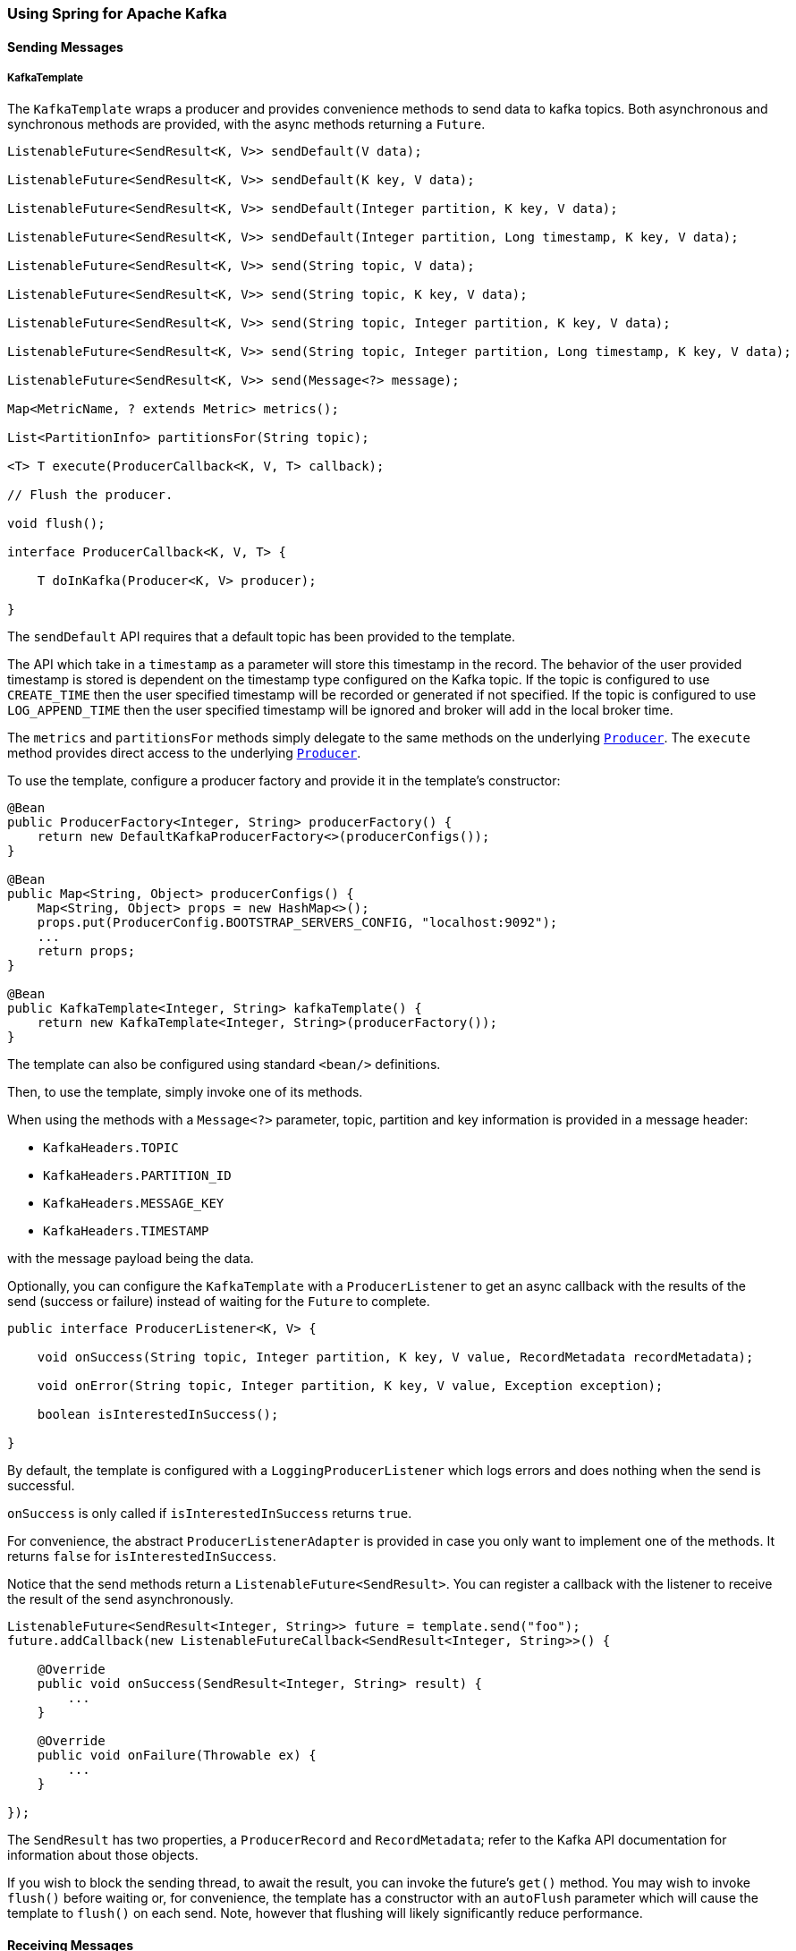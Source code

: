 
[[kafka]]
=== Using Spring for Apache Kafka

==== Sending Messages

[[kafka-template]]
===== KafkaTemplate

The `KafkaTemplate` wraps a producer and provides convenience methods to send data to kafka topics.
Both asynchronous and synchronous methods are provided, with the async methods returning a `Future`.

[source, java]
----
ListenableFuture<SendResult<K, V>> sendDefault(V data);

ListenableFuture<SendResult<K, V>> sendDefault(K key, V data);

ListenableFuture<SendResult<K, V>> sendDefault(Integer partition, K key, V data);

ListenableFuture<SendResult<K, V>> sendDefault(Integer partition, Long timestamp, K key, V data);

ListenableFuture<SendResult<K, V>> send(String topic, V data);

ListenableFuture<SendResult<K, V>> send(String topic, K key, V data);

ListenableFuture<SendResult<K, V>> send(String topic, Integer partition, K key, V data);

ListenableFuture<SendResult<K, V>> send(String topic, Integer partition, Long timestamp, K key, V data);

ListenableFuture<SendResult<K, V>> send(Message<?> message);

Map<MetricName, ? extends Metric> metrics();

List<PartitionInfo> partitionsFor(String topic);

<T> T execute(ProducerCallback<K, V, T> callback);

// Flush the producer.

void flush();

interface ProducerCallback<K, V, T> {

    T doInKafka(Producer<K, V> producer);

}

----

The `sendDefault` API requires that a default topic has been provided to the template.

The API which take in a `timestamp` as a parameter will store this timestamp in the record.
The behavior of the user provided timestamp is stored is dependent on the timestamp type configured on the Kafka topic.
If the topic is configured to use `CREATE_TIME` then the user specified timestamp will be recorded or generated if not specified.
If the topic is configured to use `LOG_APPEND_TIME` then the user specified timestamp will be ignored and broker will add in the local broker time.

The `metrics` and `partitionsFor` methods simply delegate to the same methods on the underlying https://kafka.apache.org/0101/javadoc/org/apache/kafka/clients/producer/Producer.html[`Producer`].
The `execute` method provides direct access to the underlying https://kafka.apache.org/0101/javadoc/org/apache/kafka/clients/producer/Producer.html[`Producer`].

To use the template, configure a producer factory and provide it in the template's constructor:

[source, java]
----
@Bean
public ProducerFactory<Integer, String> producerFactory() {
    return new DefaultKafkaProducerFactory<>(producerConfigs());
}

@Bean
public Map<String, Object> producerConfigs() {
    Map<String, Object> props = new HashMap<>();
    props.put(ProducerConfig.BOOTSTRAP_SERVERS_CONFIG, "localhost:9092");
    ...
    return props;
}

@Bean
public KafkaTemplate<Integer, String> kafkaTemplate() {
    return new KafkaTemplate<Integer, String>(producerFactory());
}
----

The template can also be configured using standard `<bean/>` definitions.

Then, to use the template, simply invoke one of its methods.

When using the methods with a `Message<?>` parameter, topic, partition and key information is provided in a message
header:

- `KafkaHeaders.TOPIC`
- `KafkaHeaders.PARTITION_ID`
- `KafkaHeaders.MESSAGE_KEY`
- `KafkaHeaders.TIMESTAMP`

with the message payload being the data.

Optionally, you can configure the `KafkaTemplate` with a `ProducerListener` to get an async callback with the
results of the send (success or failure) instead of waiting for the `Future` to complete.

[source, java]
----
public interface ProducerListener<K, V> {

    void onSuccess(String topic, Integer partition, K key, V value, RecordMetadata recordMetadata);

    void onError(String topic, Integer partition, K key, V value, Exception exception);

    boolean isInterestedInSuccess();

}
----

By default, the template is configured with a `LoggingProducerListener` which logs errors and does nothing when the
send is successful.

`onSuccess` is only called if `isInterestedInSuccess` returns `true`.

For convenience, the abstract `ProducerListenerAdapter` is provided in case you only want to implement one of the
methods.
It returns `false` for `isInterestedInSuccess`.

Notice that the send methods return a `ListenableFuture<SendResult>`.
You can register a callback with the listener to receive the result of the send asynchronously.

[source, java]
----
ListenableFuture<SendResult<Integer, String>> future = template.send("foo");
future.addCallback(new ListenableFutureCallback<SendResult<Integer, String>>() {

    @Override
    public void onSuccess(SendResult<Integer, String> result) {
        ...
    }

    @Override
    public void onFailure(Throwable ex) {
        ...
    }

});
----

The `SendResult` has two properties, a `ProducerRecord` and `RecordMetadata`; refer to the Kafka API documentation
for information about those objects.

If you wish to block the sending thread, to await the result, you can invoke the future's `get()` method.
You may wish to invoke `flush()` before waiting or, for convenience, the template has a constructor with an `autoFlush`
parameter which will cause the template to `flush()` on each send.
Note, however that flushing will likely significantly reduce performance.

==== Receiving Messages

Messages can be received by configuring a `MessageListenerContainer` and providing a Message Listener, or by
using the `@KafkaListener` annotation.

[[message-listeners]]
===== Message Listeners

When using a <<message-listener-container, Message Listener Container>> you must provide a listener to receive data.
There are currently four supported interfaces for message listeners:

[source, java]
----
public interface MessageListener<K, V> {} <1>

    void onMessage(ConsumerRecord<K, V> data);

}

public interface AcknowledgingMessageListener<K, V> {} <2>

    void onMessage(ConsumerRecord<K, V> data, Acknowledgment acknowledgment);

}

public interface BatchMessageListener<K, V> {} <3>

    void onMessage(List<ConsumerRecord<K, V>> data);

}

public interface BatchAcknowledgingMessageListener<K, V> {} <4>

    void onMessage(List<ConsumerRecord<K, V>> data, Acknowledgment acknowledgment);

}
----

<1> Use this for processing individual `ConsumerRecord` s received from the kafka consumer `poll()` operation when
using auto-commit, or one of the container-managed <<committing-offsets, commit methods>>.

<2> Use this for processing individual `ConsumerRecord` s received from the kafka consumer `poll()` operation when
using one of the manual <<committing-offsets, commit methods>>.

<3> Use this for processing all `ConsumerRecord` s received from the kafka consumer `poll()` operation when
using auto-commit, or one of the container-managed <<committing-offsets, commit methods>>.
`AckMode.RECORD` is not supported when using this interface since the listener is given the complete batch.

<4> Use this for processing all `ConsumerRecord` s received from the kafka consumer `poll()` operation when
using one of the manual <<committing-offsets, commit methods>>.

[[message-listener-container]]
===== Message Listener Containers

Two `MessageListenerContainer` implementations are provided:

- `KafkaMessageListenerContainer`
- `ConcurrentMessageListenerContainer`

The `KafkaMessageListenerContainer` receives all message from all topics/partitions on a single thread.
The `ConcurrentMessageListenerContainer` delegates to 1 or more `KafkaMessageListenerContainer` s to provide
multi-threaded consumption.

====== KafkaMessageListenerContainer

The following constructors are available.

[source, java]
----
public KafkaMessageListenerContainer(ConsumerFactory<K, V> consumerFactory,
                    ContainerProperties containerProperties)

public KafkaMessageListenerContainer(ConsumerFactory<K, V> consumerFactory,
                    ContainerProperties containerProperties,
                    TopicPartitionInitialOffset... topicPartitions)

----

Each takes a `ConsumerFactory` and information about topics and partitions, as well as other configuration in a `ContainerProperties`
object.
The second constructor is used by the `ConcurrentMessageListenerContainer` (see below) to distribute `TopicPartitionInitialOffset` across the consumer instances.
`ContainerProperties` has the following constructors:

[source, java]
----
public ContainerProperties(TopicPartitionInitialOffset... topicPartitions)

public ContainerProperties(String... topics)

public ContainerProperties(Pattern topicPattern)
----

The first takes an array of `TopicPartitionInitialOffset` arguments to explicitly instruct the container which partitions to use
(using the consumer `assign()` method), and with an optional initial offset: a positive value is an absolute offset by default; a negative value is relative to the current last offset within a partition by default.
A constructor for `TopicPartitionInitialOffset` is provided that takes an additional `boolean` argument.
If this is `true`, the initial offsets (positive or negative) are relative to the current position for this consumer.
The offsets are applied when the container is started.
The second takes an array of topics and Kafka allocates the partitions based on the `group.id` property - distributing
partitions across the group.
The third uses a regex `Pattern` to select the topics.

Refer to the JavaDocs for `ContainerProperties` for more information about the various properties that can be set.

====== ConcurrentMessageListenerContainer

The single constructor is similar to the first `KafkaListenerContainer` constructor:

[source, java]
----
public ConcurrentMessageListenerContainer(ConsumerFactory<K, V> consumerFactory,
                            ContainerProperties containerProperties)

----

It also has a property `concurrency`, e.g. `container.setConcurrency(3)` will create 3 `KafkaMessageListenerContainer` s.

For the first constructor, kafka will distribute the partitions across the consumers.
For the second constructor, the `ConcurrentMessageListenerContainer` distributes the `TopicPartition` s across the
delegate `KafkaMessageListenerContainer` s.

If, say, 6 `TopicPartition` s are provided and the `concurrency` is 3; each container will get 2 partitions.
For 5 `TopicPartition` s, 2 containers will get 2 partitions and the third will get 1.
If the `concurrency` is greater than the number of `TopicPartitions`, the `concurrency` will be adjusted down such that
each container will get one partition.

NOTE: The `client.id` property (if set) will be appended with `-n` where `n` is the consumer instance according to the concurrency.
This is required to provide unique names for MBeans when JMX is enabled.

[[committing-offsets]]
====== Committing Offsets

Several options are provided for committing offsets.
If the `enable.auto.commit` consumer property is true, kafka will auto-commit the offsets according to its
configuration.
If it is false, the containers support the following `AckMode` s.

The consumer `poll()` method will return one or more `ConsumerRecords`; the `MessageListener` is called for each record;
the following describes the action taken by the container for each `AckMode` :

- RECORD - commit the offset when the listener returns after processing the record.
- BATCH - commit the offset when all the records returned by the `poll()` have been processed.
- TIME - commit the offset when all the records returned by the `poll()` have been processed as long as the `ackTime`
since the last commit has been exceeded.
- COUNT - commit the offset when all the records returned by the `poll()` have been processed as long as `ackCount`
records have been received since the last commit.
- COUNT_TIME - similar to TIME and COUNT but the commit is performed if either condition is true.
- MANUAL - the message listener is responsible to `acknowledge()` the `Acknowledgment`;
after which, the same semantics as `BATCH` are applied.
- MANUAL_IMMEDIATE - commit the offset immediately when the `Acknowledgment.acknowledge()` method is called by the
listener.

NOTE: `MANUAL`, and `MANUAL_IMMEDIATE` require the listener to be an `AcknowledgingMessageListener` or a `BatchAcknowledgingMessageListener`; see <<message-listeners, Message Listeners>>.

The `commitSync()` or `commitAsync()` method on the consumer is used, depending on the `syncCommits` container property.

The `Acknowledgment` has this method:

[source, java]
----
public interface Acknowledgment {

    void acknowledge();

}
----

This gives the listener control over when offsets are committed.

[[kafka-listener-annotation]]
===== @KafkaListener Annotation

The `@KafkaListener` annotation provides a mechanism for simple POJO listeners:

[source, java]
----
public class Listener {

    @KafkaListener(id = "foo", topics = "myTopic")
    public void listen(String data) {
        ...
    }

}
----

This mechanism requires an `@EnableKafka` annotation on one of your `@Configuration` classes and a listener container factory, which is used to configure the underlying
`ConcurrentMessageListenerContainer`: by default, a bean with name `kafkaListenerContainerFactory` is expected.

[source, java]
----
@Configuration
@EnableKafka
public class KafkaConfig {

    @Bean
    KafkaListenerContainerFactory<ConcurrentMessageListenerContainer<Integer, String>>
                        kafkaListenerContainerFactory() {
        ConcurrentKafkaListenerContainerFactory<Integer, String> factory =
                                new ConcurrentKafkaListenerContainerFactory<>();
        factory.setConsumerFactory(consumerFactory());
        factory.setConcurrency(3);
        factory.getContainerProperties().setPollTimeout(3000);
        return factory;
    }

    @Bean
    public ConsumerFactory<Integer, String> consumerFactory() {
        return new DefaultKafkaConsumerFactory<>(consumerConfigs());
    }

    @Bean
    public Map<String, Object> consumerConfigs() {
        Map<String, Object> props = new HashMap<>();
        props.put(ProducerConfig.BOOTSTRAP_SERVERS_CONFIG, embeddedKafka.getBrokersAsString());
        ...
        return props;
    }
}
----

Notice that to set container properties, you must use the `getContainerProperties()` method on the factory.
It is used as a template for the actual properties injected into the container.

You can also configure POJO listeners with explicit topics and partitions (and, optionally, their initial offsets):

[source, java]
----
@KafkaListener(id = "bar", topicPartitions =
        { @TopicPartition(topic = "topic1", partitions = { "0", "1" }),
          @TopicPartition(topic = "topic2", partitions = "0",
             partitionOffsets = @PartitionOffset(partition = "1", initialOffset = "100"))
        })
public void listen(ConsumerRecord<?, ?> record) {
    ...
}
----

Each partition can be specified in the `partitions` or `partitionOffsets` attribute, but not both.

When using manual `AckMode`, the listener can also be provided with the `Acknowledgment`; this example also shows
how to use a different container factory.

[source, java]
----
@KafkaListener(id = "baz", topics = "myTopic",
          containerFactory = "kafkaManualAckListenerContainerFactory")
public void listen(String data, Acknowledgment ack) {
    ...
    ack.acknowledge();
}
----

Finally, metadata about the message is available from message headers, the following header names can be used for retrieving the headers of the message:

- `KafkaHeaders.RECEIVED_MESSAGE_KEY`
- `KafkaHeaders.RECEIVED_TOPIC`
- `KafkaHeaders.RECEIVED_PARTITION_ID`
- `KafkaHeaders.RECEIVED_MESSAGE_KEY`
- `KafkaHeaders.RECEIVED_TIMESTAMP`
- `KafkaHeaders.TIMESTAMP_TYPE`


[source, java]
----
@KafkaListener(id = "qux", topicPattern = "myTopic1")
public void listen(@Payload String foo,
        @Header(KafkaHeaders.RECEIVED_MESSAGE_KEY) Integer key,
        @Header(KafkaHeaders.RECEIVED_PARTITION_ID) int partition,
        @Header(KafkaHeaders.RECEIVED_TOPIC) String topic,
        @Header(KafkaHeaders.RECEIVED_TIMESTAMP) long ts
        ) {
    ...
}
----

Starting with _version 1.1_, `@KafkaListener` methods can be configured to receive the entire batch of consumer records received from the consumer poll.
To configure the listener container factory to create batch listeners, set the `batchListener` property:

[source, java]
----
@Bean
public KafkaListenerContainerFactory<?> batchFactory() {
    ConcurrentKafkaListenerContainerFactory<Integer, String> factory =
            new ConcurrentKafkaListenerContainerFactory<>();
    factory.setConsumerFactory(consumerFactory());
    factory.setBatchListener(true);  // <<<<<<<<<<<<<<<<<<<<<<<<<
    return factory;
}
----

To receive a simple list of payloads:

[source, java]
----
@KafkaListener(id = "list", topics = "myTopic", containerFactory = "batchFactory")
public void listen(List<String> list) {
    ...
}
----

The topic, partition, offset etc are available in headers which parallel the payloads:

[source, java]
----
@KafkaListener(id = "list", topics = "myTopic", containerFactory = "batchFactory")
public void listen(List<String> list,
        @Header(KafkaHeaders.RECEIVED_MESSAGE_KEY) List<Integer> keys,
        @Header(KafkaHeaders.RECEIVED_PARTITION_ID) List<Integer> partitions,
        @Header(KafkaHeaders.RECEIVED_TOPIC) List<String> topics,
        @Header(KafkaHeaders.OFFSET) List<Long> offsets) {
    ...
}
----

Alternatively you can receive a List of `Message<?>` objects with each offset, etc in each message, but it must be the only parameter (aside from an optional `Acknowledgment` when using manual commits) defined on the method:

[source, java]
----
@KafkaListener(id = "listMsg", topics = "myTopic", containerFactory = "batchFactory")
public void listen14(List<Message<?>> list) {
    ...
}

@KafkaListener(id = "listMsgAck", topics = "myTopic", containerFactory = "batchFactory")
public void listen15(List<Message<?>> list, Acknowledgment ack) {
    ...
}
----

You can also receive a list of `ConsumerRecord<?, ?>` objects but it must be the only parameter (aside from an optional `Acknowledgment` when using manual commits) defined on the method:

[source, java]
----
@KafkaListener(id = "listCRs", topics = "myTopic", containerFactory = "batchFactory")
public void listen(List<ConsumerRecord<Integer, String>> list) {
    ...
}

@KafkaListener(id = "listCRsAck", topics = "myTopic", containerFactory = "batchFactory")
public void listen(List<ConsumerRecord<Integer, String>> list, Acknowledgment ack) {
    ...
}
----

===== Container Thread Naming

Listener containers currently use two task executors, one to invoke the consumer and another which will be used to invoke the listener, when the kafka consumer property `enable.auto.commit` is `false`.
You can provide custom executors by setting the `consumerExecutor` and `listenerExecutor` properties of the container's `ContainerProperties`.
When using pooled executors, be sure that enough threads are available to handle the concurrency across all the containers in which they are used.
When using the `ConcurrentMessageListenerContainer`, a thread from each is used for each consumer (`concurrency`).

If you don't provide executors, `SimpleAsyncTaskExecutor` s are used; these executors create threads with names `<beanName>-C-n` (consumer thread) and `<beanName>-L-n` (listener thread).
For the `ConcurrentMessageListenerContainer`, the `<beanName>` part of the thread name becomes `<beanName>-m`, where `m` represents the consumer instance.
`n` increments each time the container is started.
So, with a bean name of `container`, threads in this container will be named `container-0-C-1` and `container-0-L-1`, `container-1-C-1` etc., after the container is started the first time.

===== Filtering Messages

In certain scenarios, such as rebalancing, a message may be redelivered that has already been processed.
The framework cannot know whether such a message has been processed or not, that is an application-level
function.
This is known as the http://www.enterpriseintegrationpatterns.com/patterns/messaging/IdempotentReceiver.html[Idempotent
Receiver] pattern and Spring Integration provides an
http://docs.spring.io/spring-integration/reference/html/messaging-endpoints-chapter.html#idempotent-receiver[implementation thereof].

The Spring for Apache Kafka project also provides some assistance by means of the `FilteringMessageListenerAdapter`
class, which can wrap your `MessageListener`.
This class takes an implementation of `RecordFilterStrategy` where you implement the `filter` method to signal
that a message is a duplicate and should be discarded.

A `FilteringAcknowledgingMessageListenerAdapter` is also provided for wrapping an `AcknowledgingMessageListener`.
This has an additional property `ackDiscarded` which indicates whether the adapter should acknowledge the discarded record; it is `true` by default.

When using `@KafkaListener`, set the `RecordFilterStrategy` (and optionally `ackDiscarded`) on the container factory and the listener will be wrapped in the appropriate filtering adapter.

Finally, `FilteringBatchMessageListenerAdapter` and `FilteringBatchAcknowledgingMessageListenerAdapter` are provided, for when using a batch <<message-listeners, message listener>>.

===== Retrying Deliveries

If your listener throws an exception, the default behavior is to invoke the `ErrorHandler`, if configured, or logged otherwise.

NOTE: Two error handler interfaces are provided `ErrorHandler` and `BatchErrorHandler`; the appropriate type must be configured to match the <<message-listeners, Message Listener>>.

To retry deliveries, convenient listener adapters - `RetryingMessageListenerAdapter` and `RetryingAcknowledgingMessageListenerAdapter` are provided, depending on whether you are using a `MessageListener` or an `AcknowledgingMessageListener`.

These can be configured with a `RetryTemplate` and `RecoveryCallback<Void>` - see the https://github.com/spring-projects/spring-retry[spring-retry]
project for information about these components.
If a recovery callback is not provided, the exception is thrown to the container after retries are exhausted.
In that case, the `ErrorHandler` will be invoked, if configured, or logged otherwise.

When using `@KafkaListener`, set the `RetryTemplate` (and optionally `recoveryCallback`) on the container factory and the listener will be wrapped in the appropriate retrying adapter.

The contents of the `RetryContext` passed into the `RecoveryCallback` will depend on the type of listener.
The context will always have an attribute `record` which is the record for which the failure occurred.
If your listener is acknowledging the additional `acknowledgment` attribute is provided.
For convenience, the `AbstractRetryingMessageListenerAdapter` provides static constants for these keys.
See its javadocs for more information.

A retry adapter is not provided for any of the batch <<message-listeners, message listeners>>.

[[idle-containers]]
===== Detecting Idle Asynchronous Consumers

While efficient, one problem with asynchronous consumers is detecting when they are idle - users might want to take
some action if no messages arrive for some period of time.

You can configure the listener container to publish a `ListenerContainerIdleEvent` when some time passes with no message delivery.
While the container is idle, an event will be published every `idleEventInterval` milliseconds.

To configure this feature, set the `idleEventInterval` on the container:

[source, java]
----
@Bean
public KafKaMessageListenerContainer(ConnectionFactory connectionFactory) {
    ContainerProperties containerProps = new ContainerProperties("topic1", "topic2");
    ...
    containerProps.setIdleEventInterval(60000L);
    ...
    KafKaMessageListenerContainer<String, String> container = new KafKaMessageListenerContainer<>(...);
    return container;
}
----

Or, for a `@KafkaListener`...

[source, java]
----
@Bean
public ConcurrentKafkaListenerContainerFactory kafkaListenerContainerFactory() {
    ConcurrentKafkaListenerContainerFactory<String, String> factory =
                new ConcurrentKafkaListenerContainerFactory<>();
    ...
    factory.getContainerProperties().setIdleEventInterval(60000L);
    ...
    return factory;
}
----

In each of these cases, an event will be published once per minute while the container is idle.

====== Event Consumption

You can capture these events by implementing `ApplicationListener` - either a general listener, or one narrowed to only receive this specific event.
You can also use `@EventListener`, introduced in Spring Framework 4.2.

The following example combines the `@KafkaListener` and `@EventListener` into a single class.
It's important to understand that the application listener will get events for all containers so you may need to
check the listener id if you want to take specific action based on which container is idle.
You can also use the `@EventListener` `condition` for this purpose.

The events have 4 properties:

- `source` - the listener container instance
- `id` - the listener id (or container bean name)
- `idleTime` - the time the container had been idle when the event was published
- `topicPartitions` - the topics/partitions that the container was assigned at the time the event was generated

[source, xml]
----
public class Listener {

    @KafkaListener(id = "qux", topics = "annotated")
    public void listen4(@Payload String foo, Acknowledgment ack) {
        ...
    }

    @EventListener(condition = "event.listenerId.startsWith('qux-')")
    public void eventHandler(ListenerContainerIdleEvent event) {
        this.event = event;
        eventLatch.countDown();
    }

}
----

IMPORTANT: Event listeners will see events for all containers; so, in the example above, we narrow the events received based on the listener ID.
Since containers created for the `@KafkaListener` support concurrency, the actual containers are named `id-n` where the `n` is a unique value for each instance to support the concurrency.
Hence we use `startsWith` in the condition.

CAUTION: If you wish to use the idle event to stop the lister container, you should not call `container.stop()` on the thread that calls the listener - it will cause delays and unnecessary log messages.
Instead, you should hand off the event to a different thread that can then stop the container.
Also, you should not `stop()` the container instance in the event if it is a child container, you should stop the concurrent container instead.

====== Current Positions when Idle

Note that you can obtain the current positions when idle is detected by implementing `ConsumerSeekAware` in your listener; see `onIdleContainer()` in `<<seek>>.

===== Topic/Partition Initial Offset

There are several ways to set the initial offset for a partition.

When manually assigning partitions, simply set the initial offset (if desired) in the configured `TopicPartitionInitialOffset` arguments (see <<message-listener-container>>).
You can also seek to a specific offset at any time.

When using group management where the broker assigns partitions:

- For a new `group.id`, the initial offset is determined by the `auto.offset.reset` consumer property (`earliest` or `latest`).
- For an existing group id, the initial offset is the current offset for that group id.
You can, however, seek to a specific offset during initialization (or at any time thereafter).

[[seek]]
===== Seeking to a Specific Offset

In order to seek, your listener must implement `ConsumerSeekAware` which has the following methods:

[source, java]
----
void registerSeekCallback(ConsumerSeekCallback callback);

void onPartitionsAssigned(Map<TopicPartition, Long> assignments, ConsumerSeekCallback callback);

void onIdleContainer(Map<TopicPartition, Long> assignments, ConsumerSeekCallback callback);
----

The first is called when the container is started; this callback should be used when seeking at some arbitrary time after initialization.
You should save a reference to the callback; if you are using the same listener in multiple containers (or in a `ConcurrentMessageListenerContainer`) you should store the callback in a `ThreadLocal` or some other structure keyed by the listener `Thread`.

When using group management, the second method is called when assignments change.
You can use this method, for example, for setting initial offsets for the partitions, by calling the callback; you must use the callback argument, not the one passed into `registerSeekCallback`.
This method will never be called if you explicitly assign partitions yourself; use the `TopicPartitionInitialOffset` in that case.

The callback has one method:

[source, java]
----
void seek(String topic, int partition, long offset);
----

You can also perform seek operations from `onIdleContainer()` when an idle container is detected; see <<idle-containers>> for how to enable idle container detection.

To arbitrarily seek at runtime, use the callback reference from the `registerSeekCallback` for the appropriate thread.

[[serdes]]
==== Serialization/Deserialization and Message Conversion

Apache Kafka provides a high-level API for serializing/deserializing record values as well as their keys.
It is present with the `org.apache.kafka.common.serialization.Serializer<T>` and
`org.apache.kafka.common.serialization.Deserializer<T>` abstractions with some built-in implementations.
Meanwhile we can specify simple (de)serializer classes using Producer and/or Consumer configuration properties, e.g.:

[source, java]
----
props.put(ConsumerConfig.KEY_DESERIALIZER_CLASS_CONFIG, IntegerDeserializer.class);
props.put(ConsumerConfig.VALUE_DESERIALIZER_CLASS_CONFIG, StringDeserializer.class);
...
props.put(ProducerConfig.KEY_SERIALIZER_CLASS_CONFIG, IntegerSerializer.class);
props.put(ProducerConfig.VALUE_SERIALIZER_CLASS_CONFIG, StringSerializer.class);
----

for more complex or particular cases, the `KafkaConsumer`, and therefore `KafkaProducer`, provides overloaded
constructors to accept `(De)Serializer` instances for `keys` and/or `values`, respectively.

To meet this API, the `DefaultKafkaProducerFactory` and `DefaultKafkaConsumerFactory` also provide properties to allow
to inject a custom `(De)Serializer` to target `Producer`/`Consumer`.

For this purpose, Spring for Apache Kafka also provides `JsonSerializer`/`JsonDeserializer` implementations based on the
Jackson JSON object mapper.
The `JsonSerializer` is quite simple and just allows writing any Java object as a JSON `byte[]`, the `JsonDeserializer`
requires an additional `Class<?> targetType` argument to allow the deserialization of a consumed `byte[]` to the proper target
object.

[source, java]
----
JsonDeserializer<Bar> barDeserializer = new JsonDeserializer<>(Bar.class);
----

Both `JsonSerializer` and `JsonDeserializer` can be customized with an `ObjectMapper`.
You can also extend them to implement some particular configuration logic in the
`configure(Map<String, ?> configs, boolean isKey)` method.

Although the `Serializer`/`Deserializer` API is quite simple and flexible from the low-level Kafka `Consumer` and
`Producer` perspective, you might need more flexibility at the Spring Messaging level, either when using `@KafkaListener` or <<si-kafka,Spring Integration>>.
To easily convert to/from `org.springframework.messaging.Message`, Spring for Apache Kafka provides a `MessageConverter`
abstraction with the `MessagingMessageConverter` implementation and its `StringJsonMessageConverter` customization.
The `MessageConverter` can be injected into `KafkaTemplate` instance directly and via
`AbstractKafkaListenerContainerFactory` bean definition for the `@KafkaListener.containerFactory()` property:

[source, java]
----
@Bean
public KafkaListenerContainerFactory<?> kafkaJsonListenerContainerFactory() {
    ConcurrentKafkaListenerContainerFactory<Integer, String> factory =
        new ConcurrentKafkaListenerContainerFactory<>();
    factory.setConsumerFactory(consumerFactory());
    factory.setMessageConverter(new StringJsonMessageConverter());
    return factory;
}
...
@KafkaListener(topics = "jsonData",
                containerFactory = "kafkaJsonListenerContainerFactory")
public void jsonListener(Foo foo) {
...
}
----

When using a `@KafkaListener`, the parameter type is provided to the message converter to assist with the conversion.

NOTE: When using the `StringJsonMessageConverter`, you should use a `StringDeserializer` in the kafka consumer configuration and `StringSerializer` in the kafka producer configuration, when using Spring Integration or the `KafkaTemplate.send(Message<?> message)` method.

==== Log Compaction

When using https://cwiki.apache.org/confluence/display/KAFKA/Log+Compaction[Log Compaction], it is possible to send and receive messages with `null` payloads which identifies the deletion of a key.

Starting with _version 1.0.3_, this is now fully supported.

To send a `null` payload using the `KafkaTemplate` simply pass null into the value argument of the `send()` methods.
One exception to this is the `send(Message<?> message)` variant.
Since `spring-messaging` `Message<?>` cannot have a `null` payload, a special payload type `KafkaNull` is used and the framework will send `null`.
For convenience, the static `KafkaNull.INSTANCE` is provided.

When using a message listener container, the received `ConsumerRecord` will have a `null` `value()`.

To configure the `@KafkaListener` to handle `null` payloads, you must use the `@Payload` annotation with `required = false`; you will usually also need the key so your application knows which key was "deleted":

[source, java]
----
@KafkaListener(id = "deletableListener", topics = "myTopic")
public void listen(@Payload(required = false) String value, @Header(KafkaHeaders.RECEIVED_MESSAGE_KEY) String key) {
    // value == null represents key deletion
}
----

When using a class-level `@KafkaListener`, some additional configuration is needed - a `@KafkaHandler` method with a `KafkaNull` payload:

[source, java]
----
@KafkaListener(id = "multi", topics = "myTopic")
static class MultiListenerBean {

    private final CountDownLatch latch1 = new CountDownLatch(2);

    @KafkaHandler
    public void listen(String foo) {
        ...
    }

    @KafkaHandler
    public void listen(Integer bar) {
        ...
    }

    @KafkaHandler
    public void delete(@Payload(required = false) KafkaNull nul, @Header(KafkaHeaders.RECEIVED_MESSAGE_KEY) int key) {
        ...
    }

}
----
